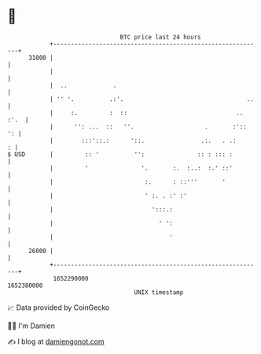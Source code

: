 * 👋

#+begin_example
                                   BTC price last 24 hours                    
               +------------------------------------------------------------+ 
         31000 |                                                            | 
               |                                                            | 
               |  ..             .                                          | 
               | '' '.          .:'.                                   ..   | 
               |     :.         :  ::                               .. :'.  | 
               |      '': ...  ::   ''.                    .       :'::  ': | 
               |        :::'::.:      '::.                .:.   . .:      : | 
   $ USD       |         :: '          '':               :: : ::: :         | 
               |         '               '.       :.  :..:  :.' ::'         | 
               |                          :.      : ::'''       '           | 
               |                          ' :. . :' :'                      | 
               |                            ':::.:                          | 
               |                              ' ':                          | 
               |                                 '                          | 
         26000 |                                                            | 
               +------------------------------------------------------------+ 
                1652290000                                        1652380000  
                                       UNIX timestamp                         
#+end_example
📈 Data provided by CoinGecko

🧑‍💻 I'm Damien

✍️ I blog at [[https://www.damiengonot.com][damiengonot.com]]

